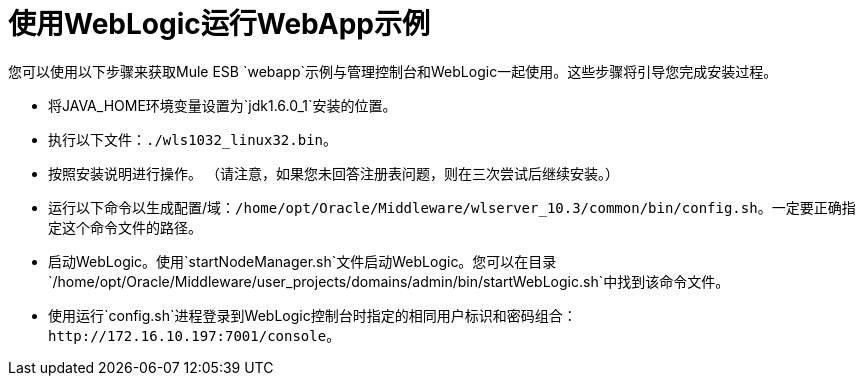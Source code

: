 = 使用WebLogic运行WebApp示例

您可以使用以下步骤来获取Mule ESB `webapp`示例与管理控制台和WebLogic一起使用。这些步骤将引导您完成安装过程。

* 将JAVA_HOME环境变量设置为`jdk1.6.0_1`安装的位置。
* 执行以下文件：`./wls1032_linux32.bin`。
* 按照安装说明进行操作。 （请注意，如果您未回答注册表问题，则在三次尝试后继续安装。）
* 运行以下命令以生成配置/域：`/home/opt/Oracle/Middleware/wlserver_10.3/common/bin/config.sh`。一定要正确指定这个命令文件的路径。
* 启动WebLogic。使用`startNodeManager.sh`文件启动WebLogic。您可以在目录`/home/opt/Oracle/Middleware/user_projects/domains/admin/bin/startWebLogic.sh`中找到该命令文件。
* 使用运行`config.sh`进程登录到WebLogic控制台时指定的相同用户标识和密码组合：`+http://172.16.10.197:7001/console+`。
